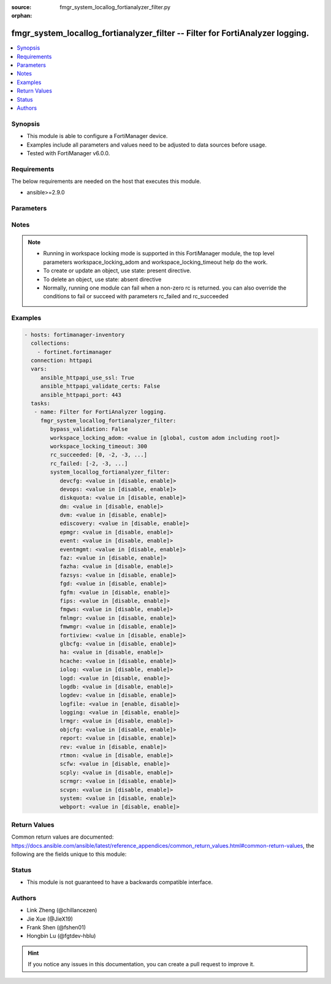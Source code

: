 :source: fmgr_system_locallog_fortianalyzer_filter.py

:orphan:

.. _fmgr_system_locallog_fortianalyzer_filter:

fmgr_system_locallog_fortianalyzer_filter -- Filter for FortiAnalyzer logging.
++++++++++++++++++++++++++++++++++++++++++++++++++++++++++++++++++++++++++++++

.. versionadded:: 2.10

.. contents::
   :local:
   :depth: 1


Synopsis
--------

- This module is able to configure a FortiManager device.
- Examples include all parameters and values need to be adjusted to data sources before usage.
- Tested with FortiManager v6.0.0.


Requirements
------------
The below requirements are needed on the host that executes this module.

- ansible>=2.9.0



Parameters
----------

.. raw:: html

 <ul>
 <li><span class="li-head">enable_log</span> - Enable/Disable logging for task <span class="li-normal">type: bool</span> <span class="li-required">required: false</span> <span class="li-normal"> default: False</span> </li>
 <li><span class="li-head">proposed_method</span> - The overridden method of the underlying Json RPC request <span class="li-normal">type: str</span> <span class="li-required">required: false</span> <span class="li-normal"> choices: set, update, add</span> </li>
 <li><span class="li-head">bypass_validation</span> - Only set to True when module schema diffs with FortiManager API structure, module continues to execute without validating parameters <span class="li-normal">type: bool</span> <span class="li-required">required: false</span> <span class="li-normal"> default: False</span> </li>
 <li><span class="li-head">workspace_locking_adom</span> - Acquire the workspace lock if FortiManager is running in workspace mode <span class="li-normal">type: str</span> <span class="li-required">required: false</span> <span class="li-normal"> choices: global, custom adom including root</span> </li>
 <li><span class="li-head">workspace_locking_timeout</span> - The maximum time in seconds to wait for other users to release workspace lock <span class="li-normal">type: integer</span> <span class="li-required">required: false</span>  <span class="li-normal">default: 300</span> </li>
 <li><span class="li-head">rc_succeeded</span> - The rc codes list with which the conditions to succeed will be overriden <span class="li-normal">type: list</span> <span class="li-required">required: false</span> </li>
 <li><span class="li-head">rc_failed</span> - The rc codes list with which the conditions to fail will be overriden <span class="li-normal">type: list</span> <span class="li-required">required: false</span> </li>
 <li><span class="li-head">system_locallog_fortianalyzer_filter</span> - Filter for FortiAnalyzer logging. <span class="li-normal">type: dict</span></li>
 <ul class="ul-self">
 <li><span class="li-head">devcfg</span> - Log device configuration message. <span class="li-normal">type: str</span>  <span class="li-normal">choices: [disable, enable]</span>  <span class="li-normal">default: enable</span> </li>
 <li><span class="li-head">devops</span> - Managered devices operations messages. <span class="li-normal">type: str</span>  <span class="li-normal">choices: [disable, enable]</span>  <span class="li-normal">default: enable</span> </li>
 <li><span class="li-head">diskquota</span> - Log Fortianalyzer disk quota messages. <span class="li-normal">type: str</span>  <span class="li-normal">choices: [disable, enable]</span>  <span class="li-normal">default: enable</span> </li>
 <li><span class="li-head">dm</span> - Log deployment manager message. <span class="li-normal">type: str</span>  <span class="li-normal">choices: [disable, enable]</span>  <span class="li-normal">default: enable</span> </li>
 <li><span class="li-head">dvm</span> - Log device manager messages. <span class="li-normal">type: str</span>  <span class="li-normal">choices: [disable, enable]</span>  <span class="li-normal">default: enable</span> </li>
 <li><span class="li-head">ediscovery</span> - Log Fortianalyzer ediscovery messages. <span class="li-normal">type: str</span>  <span class="li-normal">choices: [disable, enable]</span>  <span class="li-normal">default: enable</span> </li>
 <li><span class="li-head">epmgr</span> - Log endpoint manager message. <span class="li-normal">type: str</span>  <span class="li-normal">choices: [disable, enable]</span>  <span class="li-normal">default: enable</span> </li>
 <li><span class="li-head">event</span> - Log event messages. <span class="li-normal">type: str</span>  <span class="li-normal">choices: [disable, enable]</span>  <span class="li-normal">default: enable</span> </li>
 <li><span class="li-head">eventmgmt</span> - Log Fortianalyzer event handler messages. <span class="li-normal">type: str</span>  <span class="li-normal">choices: [disable, enable]</span>  <span class="li-normal">default: enable</span> </li>
 <li><span class="li-head">faz</span> - Log Fortianalyzer messages. <span class="li-normal">type: str</span>  <span class="li-normal">choices: [disable, enable]</span>  <span class="li-normal">default: enable</span> </li>
 <li><span class="li-head">fazha</span> - Log Fortianalyzer HA messages. <span class="li-normal">type: str</span>  <span class="li-normal">choices: [disable, enable]</span>  <span class="li-normal">default: enable</span> </li>
 <li><span class="li-head">fazsys</span> - Log Fortianalyzer system messages. <span class="li-normal">type: str</span>  <span class="li-normal">choices: [disable, enable]</span>  <span class="li-normal">default: enable</span> </li>
 <li><span class="li-head">fgd</span> - Log FortiGuard service message. <span class="li-normal">type: str</span>  <span class="li-normal">choices: [disable, enable]</span>  <span class="li-normal">default: enable</span> </li>
 <li><span class="li-head">fgfm</span> - Log FGFM protocol message. <span class="li-normal">type: str</span>  <span class="li-normal">choices: [disable, enable]</span>  <span class="li-normal">default: enable</span> </li>
 <li><span class="li-head">fips</span> - Whether to log fips messages. <span class="li-normal">type: str</span>  <span class="li-normal">choices: [disable, enable]</span>  <span class="li-normal">default: enable</span> </li>
 <li><span class="li-head">fmgws</span> - Log web service messages. <span class="li-normal">type: str</span>  <span class="li-normal">choices: [disable, enable]</span>  <span class="li-normal">default: enable</span> </li>
 <li><span class="li-head">fmlmgr</span> - Log FortiMail manager message. <span class="li-normal">type: str</span>  <span class="li-normal">choices: [disable, enable]</span>  <span class="li-normal">default: enable</span> </li>
 <li><span class="li-head">fmwmgr</span> - Log firmware manager message. <span class="li-normal">type: str</span>  <span class="li-normal">choices: [disable, enable]</span>  <span class="li-normal">default: enable</span> </li>
 <li><span class="li-head">fortiview</span> - Log Fortianalyzer FortiView messages. <span class="li-normal">type: str</span>  <span class="li-normal">choices: [disable, enable]</span>  <span class="li-normal">default: enable</span> </li>
 <li><span class="li-head">glbcfg</span> - Log global database message. <span class="li-normal">type: str</span>  <span class="li-normal">choices: [disable, enable]</span>  <span class="li-normal">default: enable</span> </li>
 <li><span class="li-head">ha</span> - Log HA message. <span class="li-normal">type: str</span>  <span class="li-normal">choices: [disable, enable]</span>  <span class="li-normal">default: enable</span> </li>
 <li><span class="li-head">hcache</span> - Log Fortianalyzer hcache messages. <span class="li-normal">type: str</span>  <span class="li-normal">choices: [disable, enable]</span>  <span class="li-normal">default: enable</span> </li>
 <li><span class="li-head">iolog</span> - Log debug IO log message. <span class="li-normal">type: str</span>  <span class="li-normal">choices: [disable, enable]</span>  <span class="li-normal">default: enable</span> </li>
 <li><span class="li-head">logd</span> - Log the status of log daemon. <span class="li-normal">type: str</span>  <span class="li-normal">choices: [disable, enable]</span>  <span class="li-normal">default: enable</span> </li>
 <li><span class="li-head">logdb</span> - Log Fortianalyzer log DB messages. <span class="li-normal">type: str</span>  <span class="li-normal">choices: [disable, enable]</span>  <span class="li-normal">default: enable</span> </li>
 <li><span class="li-head">logdev</span> - Log Fortianalyzer log device messages. <span class="li-normal">type: str</span>  <span class="li-normal">choices: [disable, enable]</span>  <span class="li-normal">default: enable</span> </li>
 <li><span class="li-head">logfile</span> - Log Fortianalyzer log file messages. <span class="li-normal">type: str</span>  <span class="li-normal">choices: [enable, disable]</span> </li>
 <li><span class="li-head">logging</span> - Log Fortianalyzer logging messages. <span class="li-normal">type: str</span>  <span class="li-normal">choices: [disable, enable]</span>  <span class="li-normal">default: enable</span> </li>
 <li><span class="li-head">lrmgr</span> - Log log and report manager message. <span class="li-normal">type: str</span>  <span class="li-normal">choices: [disable, enable]</span>  <span class="li-normal">default: enable</span> </li>
 <li><span class="li-head">objcfg</span> - Log object configuration change message. <span class="li-normal">type: str</span>  <span class="li-normal">choices: [disable, enable]</span>  <span class="li-normal">default: enable</span> </li>
 <li><span class="li-head">report</span> - Log Fortianalyzer report messages. <span class="li-normal">type: str</span>  <span class="li-normal">choices: [disable, enable]</span>  <span class="li-normal">default: enable</span> </li>
 <li><span class="li-head">rev</span> - Log revision history message. <span class="li-normal">type: str</span>  <span class="li-normal">choices: [disable, enable]</span>  <span class="li-normal">default: enable</span> </li>
 <li><span class="li-head">rtmon</span> - Log real-time monitor message. <span class="li-normal">type: str</span>  <span class="li-normal">choices: [disable, enable]</span>  <span class="li-normal">default: enable</span> </li>
 <li><span class="li-head">scfw</span> - Log firewall objects message. <span class="li-normal">type: str</span>  <span class="li-normal">choices: [disable, enable]</span>  <span class="li-normal">default: enable</span> </li>
 <li><span class="li-head">scply</span> - Log policy console message. <span class="li-normal">type: str</span>  <span class="li-normal">choices: [disable, enable]</span>  <span class="li-normal">default: enable</span> </li>
 <li><span class="li-head">scrmgr</span> - Log script manager message. <span class="li-normal">type: str</span>  <span class="li-normal">choices: [disable, enable]</span>  <span class="li-normal">default: enable</span> </li>
 <li><span class="li-head">scvpn</span> - Log VPN console message. <span class="li-normal">type: str</span>  <span class="li-normal">choices: [disable, enable]</span>  <span class="li-normal">default: enable</span> </li>
 <li><span class="li-head">system</span> - Log system manager message. <span class="li-normal">type: str</span>  <span class="li-normal">choices: [disable, enable]</span>  <span class="li-normal">default: enable</span> </li>
 <li><span class="li-head">webport</span> - Log web portal message. <span class="li-normal">type: str</span>  <span class="li-normal">choices: [disable, enable]</span>  <span class="li-normal">default: enable</span> </li>
 </ul>
 </ul>






Notes
-----
.. note::

   - Running in workspace locking mode is supported in this FortiManager module, the top level parameters workspace_locking_adom and workspace_locking_timeout help do the work.

   - To create or update an object, use state: present directive.

   - To delete an object, use state: absent directive

   - Normally, running one module can fail when a non-zero rc is returned. you can also override the conditions to fail or succeed with parameters rc_failed and rc_succeeded

Examples
--------

.. code-block:: yaml+jinja

 - hosts: fortimanager-inventory
   collections:
     - fortinet.fortimanager
   connection: httpapi
   vars:
      ansible_httpapi_use_ssl: True
      ansible_httpapi_validate_certs: False
      ansible_httpapi_port: 443
   tasks:
    - name: Filter for FortiAnalyzer logging.
      fmgr_system_locallog_fortianalyzer_filter:
         bypass_validation: False
         workspace_locking_adom: <value in [global, custom adom including root]>
         workspace_locking_timeout: 300
         rc_succeeded: [0, -2, -3, ...]
         rc_failed: [-2, -3, ...]
         system_locallog_fortianalyzer_filter:
            devcfg: <value in [disable, enable]>
            devops: <value in [disable, enable]>
            diskquota: <value in [disable, enable]>
            dm: <value in [disable, enable]>
            dvm: <value in [disable, enable]>
            ediscovery: <value in [disable, enable]>
            epmgr: <value in [disable, enable]>
            event: <value in [disable, enable]>
            eventmgmt: <value in [disable, enable]>
            faz: <value in [disable, enable]>
            fazha: <value in [disable, enable]>
            fazsys: <value in [disable, enable]>
            fgd: <value in [disable, enable]>
            fgfm: <value in [disable, enable]>
            fips: <value in [disable, enable]>
            fmgws: <value in [disable, enable]>
            fmlmgr: <value in [disable, enable]>
            fmwmgr: <value in [disable, enable]>
            fortiview: <value in [disable, enable]>
            glbcfg: <value in [disable, enable]>
            ha: <value in [disable, enable]>
            hcache: <value in [disable, enable]>
            iolog: <value in [disable, enable]>
            logd: <value in [disable, enable]>
            logdb: <value in [disable, enable]>
            logdev: <value in [disable, enable]>
            logfile: <value in [enable, disable]>
            logging: <value in [disable, enable]>
            lrmgr: <value in [disable, enable]>
            objcfg: <value in [disable, enable]>
            report: <value in [disable, enable]>
            rev: <value in [disable, enable]>
            rtmon: <value in [disable, enable]>
            scfw: <value in [disable, enable]>
            scply: <value in [disable, enable]>
            scrmgr: <value in [disable, enable]>
            scvpn: <value in [disable, enable]>
            system: <value in [disable, enable]>
            webport: <value in [disable, enable]>



Return Values
-------------


Common return values are documented: https://docs.ansible.com/ansible/latest/reference_appendices/common_return_values.html#common-return-values, the following are the fields unique to this module:


.. raw:: html

 <ul>
 <li> <span class="li-return">request_url</span> - The full url requested <span class="li-normal">returned: always</span> <span class="li-normal">type: str</span> <span class="li-normal">sample: /sys/login/user</span></li>
 <li> <span class="li-return">response_code</span> - The status of api request <span class="li-normal">returned: always</span> <span class="li-normal">type: int</span> <span class="li-normal">sample: 0</span></li>
 <li> <span class="li-return">response_message</span> - The descriptive message of the api response <span class="li-normal">returned: always</span> <span class="li-normal">type: str</span> <span class="li-normal">sample: OK</li>
 <li> <span class="li-return">response_data</span> - The data body of the api response <span class="li-normal">returned: optional</span> <span class="li-normal">type: list or dict</span></li>
 </ul>





Status
------

- This module is not guaranteed to have a backwards compatible interface.


Authors
-------

- Link Zheng (@chillancezen)
- Jie Xue (@JieX19)
- Frank Shen (@fshen01)
- Hongbin Lu (@fgtdev-hblu)


.. hint::

    If you notice any issues in this documentation, you can create a pull request to improve it.



